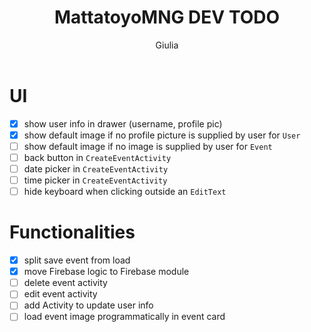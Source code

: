 #+TITLE: MattatoyoMNG DEV TODO
#+AUTHOR: Giulia
* UI
- [X] show user info in drawer (username, profile pic)
- [X] show default image if no profile picture is supplied by user for =User=
- [ ] show default image if no image is supplied by user for =Event=
- [ ] back button in =CreateEventActivity=
- [ ] date picker in =CreateEventActivity=
- [ ] time picker in =CreateEventActivity=
- [ ] hide keyboard when clicking outside an =EditText=
* Functionalities
- [X] split save event from load
- [X] move Firebase logic to Firebase module
- [ ] delete event activity
- [ ] edit event activity
- [ ] add Activity to update user info
- [ ] load event image programmatically in event card
